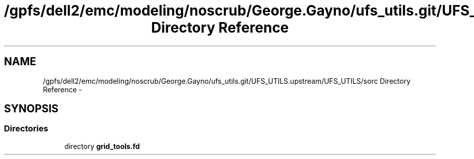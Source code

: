 .TH "/gpfs/dell2/emc/modeling/noscrub/George.Gayno/ufs_utils.git/UFS_UTILS.upstream/UFS_UTILS/sorc Directory Reference" 3 "Fri Oct 22 2021" "Version 1.6.0" "grid_tools" \" -*- nroff -*-
.ad l
.nh
.SH NAME
/gpfs/dell2/emc/modeling/noscrub/George.Gayno/ufs_utils.git/UFS_UTILS.upstream/UFS_UTILS/sorc Directory Reference \- 
.SH SYNOPSIS
.br
.PP
.SS "Directories"

.in +1c
.ti -1c
.RI "directory \fBgrid_tools\&.fd\fP"
.br
.in -1c
